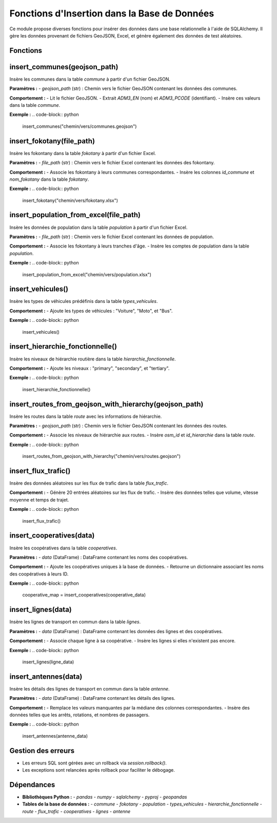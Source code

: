Fonctions d'Insertion dans la Base de Données
=============================================

Ce module propose diverses fonctions pour insérer des données dans une base relationnelle à l'aide de SQLAlchemy. Il gère les données provenant de fichiers GeoJSON, Excel, et génère également des données de test aléatoires.

Fonctions
---------

insert_communes(geojson_path)
-----------------------------
Insère les communes dans la table `commune` à partir d'un fichier GeoJSON.

**Paramètres :**
- `geojson_path` (str) : Chemin vers le fichier GeoJSON contenant les données des communes.

**Comportement :**
- Lit le fichier GeoJSON.
- Extrait `ADM3_EN` (nom) et `ADM3_PCODE` (identifiant).
- Insère ces valeurs dans la table `commune`.

**Exemple :**
.. code-block:: python

    insert_communes("chemin/vers/communes.geojson")


insert_fokotany(file_path)
--------------------------
Insère les fokontany dans la table `fokotany` à partir d'un fichier Excel.

**Paramètres :**
- `file_path` (str) : Chemin vers le fichier Excel contenant les données des fokontany.

**Comportement :**
- Associe les fokontany à leurs communes correspondantes.
- Insère les colonnes `id_commune` et `nom_fokotany` dans la table `fokotany`.

**Exemple :**
.. code-block:: python

    insert_fokotany("chemin/vers/fokotany.xlsx")


insert_population_from_excel(file_path)
---------------------------------------
Insère les données de population dans la table `population` à partir d'un fichier Excel.

**Paramètres :**
- `file_path` (str) : Chemin vers le fichier Excel contenant les données de population.

**Comportement :**
- Associe les fokontany à leurs tranches d'âge.
- Insère les comptes de population dans la table `population`.

**Exemple :**
.. code-block:: python

    insert_population_from_excel("chemin/vers/population.xlsx")


insert_vehicules()
------------------
Insère les types de véhicules prédéfinis dans la table `types_vehicules`.

**Comportement :**
- Ajoute les types de véhicules : "Voiture", "Moto", et "Bus".

**Exemple :**
.. code-block:: python

    insert_vehicules()


insert_hierarchie_fonctionnelle()
---------------------------------
Insère les niveaux de hiérarchie routière dans la table `hierarchie_fonctionnelle`.

**Comportement :**
- Ajoute les niveaux : "primary", "secondary", et "tertiary".

**Exemple :**
.. code-block:: python

    insert_hierarchie_fonctionnelle()


insert_routes_from_geojson_with_hierarchy(geojson_path)
-------------------------------------------------------
Insère les routes dans la table `route` avec les informations de hiérarchie.

**Paramètres :**
- `geojson_path` (str) : Chemin vers le fichier GeoJSON contenant les données des routes.

**Comportement :**
- Associe les niveaux de hiérarchie aux routes.
- Insère `osm_id` et `id_hierarchie` dans la table `route`.

**Exemple :**
.. code-block:: python

    insert_routes_from_geojson_with_hierarchy("chemin/vers/routes.geojson")


insert_flux_trafic()
--------------------
Insère des données aléatoires sur les flux de trafic dans la table `flux_trafic`.

**Comportement :**
- Génère 20 entrées aléatoires sur les flux de trafic.
- Insère des données telles que volume, vitesse moyenne et temps de trajet.

**Exemple :**
.. code-block:: python

    insert_flux_trafic()


insert_cooperatives(data)
-------------------------
Insère les coopératives dans la table `cooperatives`.

**Paramètres :**
- `data` (DataFrame) : DataFrame contenant les noms des coopératives.

**Comportement :**
- Ajoute les coopératives uniques à la base de données.
- Retourne un dictionnaire associant les noms des coopératives à leurs ID.

**Exemple :**
.. code-block:: python

    cooperative_map = insert_cooperatives(cooperative_data)


insert_lignes(data)
-------------------
Insère les lignes de transport en commun dans la table `lignes`.

**Paramètres :**
- `data` (DataFrame) : DataFrame contenant les données des lignes et des coopératives.

**Comportement :**
- Associe chaque ligne à sa coopérative.
- Insère les lignes si elles n'existent pas encore.

**Exemple :**
.. code-block:: python

    insert_lignes(ligne_data)


insert_antennes(data)
---------------------
Insère les détails des lignes de transport en commun dans la table `antenne`.

**Paramètres :**
- `data` (DataFrame) : DataFrame contenant les détails des lignes.

**Comportement :**
- Remplace les valeurs manquantes par la médiane des colonnes correspondantes.
- Insère des données telles que les arrêts, rotations, et nombres de passagers.

**Exemple :**
.. code-block:: python

    insert_antennes(antenne_data)


Gestion des erreurs
-------------------

- Les erreurs SQL sont gérées avec un rollback via `session.rollback()`.
- Les exceptions sont relancées après rollback pour faciliter le débogage.

Dépendances
-----------

- **Bibliothèques Python :**
  - `pandas`
  - `numpy`
  - `sqlalchemy`
  - `pyproj`
  - `geopandas`

- **Tables de la base de données :**
  - `commune`
  - `fokotany`
  - `population`
  - `types_vehicules`
  - `hierarchie_fonctionnelle`
  - `route`
  - `flux_trafic`
  - `cooperatives`
  - `lignes`
  - `antenne`
